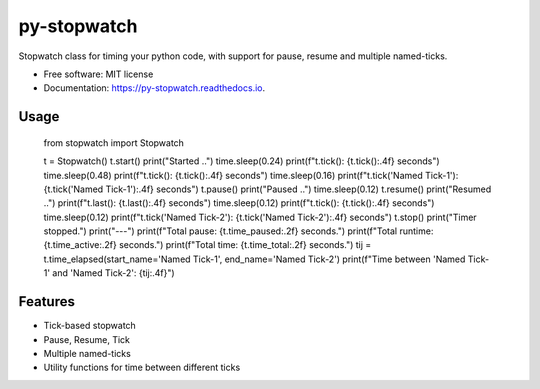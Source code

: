 ============
py-stopwatch
============

.. image:: https://readthedocs.org/projects/py-stopwatch/badge/?version=latest
        :target: https://py-stopwatch.readthedocs.io/en/latest/?badge=latest
        :alt: Documentation Status




Stopwatch class for timing your python code, with support for pause, resume and multiple named-ticks.

* Free software: MIT license
* Documentation: https://py-stopwatch.readthedocs.io.


Usage
-----


    from stopwatch import Stopwatch

    t = Stopwatch()
    t.start()
    print("Started ..")
    time.sleep(0.24)
    print(f"t.tick(): {t.tick():.4f} seconds")
    time.sleep(0.48)
    print(f"t.tick(): {t.tick():.4f} seconds")
    time.sleep(0.16)
    print(f"t.tick('Named Tick-1'): {t.tick('Named Tick-1'):.4f} seconds")
    t.pause()
    print("Paused ..")
    time.sleep(0.12)
    t.resume()
    print("Resumed ..")
    print(f"t.last(): {t.last():.4f} seconds")
    time.sleep(0.12)
    print(f"t.tick(): {t.tick():.4f} seconds")
    time.sleep(0.12)
    print(f"t.tick('Named Tick-2'): {t.tick('Named Tick-2'):.4f} seconds")
    t.stop()
    print("Timer stopped.")
    print("---")
    print(f"Total pause: {t.time_paused:.2f} seconds.")
    print(f"Total runtime: {t.time_active:.2f} seconds.")
    print(f"Total time: {t.time_total:.2f} seconds.")
    tij = t.time_elapsed(start_name='Named Tick-1', end_name='Named Tick-2')
    print(f"Time between 'Named Tick-1' and 'Named Tick-2': {tij:.4f}")


Features
--------

* Tick-based stopwatch
* Pause, Resume, Tick
* Multiple named-ticks
* Utility functions for time between different ticks
